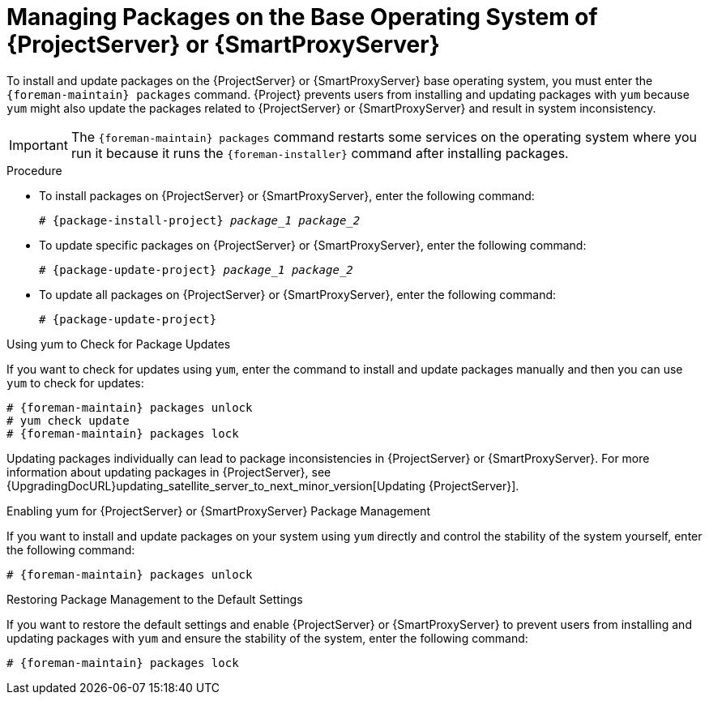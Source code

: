 [id="Managing_Packages_on_the_Base_Operating_System_{context}"]
= Managing Packages on the Base Operating System of {ProjectServer} or {SmartProxyServer}

To install and update packages on the {ProjectServer} or {SmartProxyServer} base operating system, you must enter the `{foreman-maintain} packages` command.
{Project} prevents users from installing and updating packages with `yum` because `yum` might also update the packages related to {ProjectServer} or {SmartProxyServer} and result in system inconsistency.

[IMPORTANT]
====
The `{foreman-maintain} packages` command restarts some services on the operating system where you run it because it runs the `{foreman-installer}` command after installing packages.
====

.Procedure
* To install packages on {ProjectServer} or {SmartProxyServer}, enter the following command:
+
[options="nowrap", subs="+quotes,attributes"]
----
# {package-install-project} _package_1_ _package_2_
----
* To update specific packages on {ProjectServer} or {SmartProxyServer}, enter the following command:
+
[options="nowrap", subs="+quotes,attributes"]
----
# {package-update-project} _package_1_ _package_2_
----
* To update all packages on {ProjectServer} or {SmartProxyServer}, enter the following command:
+
[options="nowrap", subs="+quotes,attributes"]
----
# {package-update-project}
----

.Using yum to Check for Package Updates
If you want to check for updates using `yum`, enter the command to install and update packages manually and then you can use `yum` to check for updates:

[options="nowrap" subs="+quotes,attributes"]
----
# {foreman-maintain} packages unlock
# yum check update
# {foreman-maintain} packages lock
----

Updating packages individually can lead to package inconsistencies in {ProjectServer} or {SmartProxyServer}.
For more information about updating packages in {ProjectServer}, see {UpgradingDocURL}updating_satellite_server_to_next_minor_version[Updating {ProjectServer}].

.Enabling yum for {ProjectServer} or {SmartProxyServer} Package Management
If you want to install and update packages on your system using `yum` directly and control the stability of the system yourself, enter the following command:

[options="nowrap" subs="+quotes,attributes"]
----
# {foreman-maintain} packages unlock
----

.Restoring Package Management to the Default Settings
If you want to restore the default settings and enable {ProjectServer} or {SmartProxyServer} to prevent users from installing and updating packages with `yum` and ensure the stability of the system, enter the following command:

[options="nowrap" subs="+quotes,attributes"]
----
# {foreman-maintain} packages lock
----
